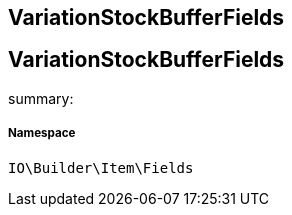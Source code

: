 :table-caption!:
:example-caption!:
:source-highlighter: prettify
:sectids!:

== VariationStockBufferFields


[[io__variationstockbufferfields]]
== VariationStockBufferFields

summary: 




===== Namespace

`IO\Builder\Item\Fields`





